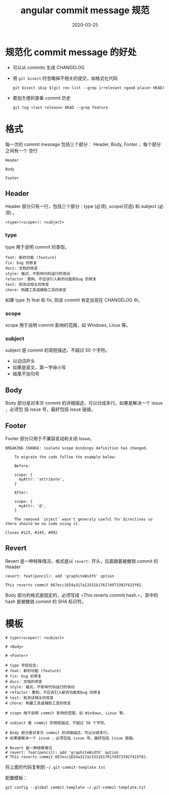 #+HUGO_BASE_DIR: ../
#+HUGO_SECTION: post
#+TITLE: angular commit message 规范
#+DATE: 2020-03-25
#+AUTHOR:
#+HUGO_CUSTOM_FRONT_MATTER: :author "xhcoding"
#+HUGO_TAGS: Tools
#+HUGO_CATEGORIES: Tools
#+HUGO_DRAFT: false

* 规范化 commit message 的好处
- 可以从 commits 生成 CHANGELOG
- 用 =git bisect= 时忽略掉不相关的提交，如格式化代码
  #+BEGIN_SRC shell
git bisect skip $(git rev-list --grep irrelevant <good place> HEAD)
  #+END_SRC
- 更加方便的查看 commit 历史
  #+BEGIN_SRC shell
git log <last release> HEAD --grep feature
  #+END_SRC

* 格式
每一次的 commit message 包括三个部分： Header, Body, Footer ，每个部分之间有一个
空行
#+BEGIN_SRC
Header

Body

Footer
#+END_SRC

** Header
Header 部分只有一行，包括三个部分：type (必须), scope(可选) 和 subject (必须) 。
#+BEGIN_SRC
<type>(<scope>): <subject>
#+END_SRC

*** type
type 用于说明 commit 的类型。
#+BEGIN_SRC
feat: 新的功能 (feature)
fix: bug 的修复
docs: 文档的改变
style: 格式，不影响代码运行的改动
refactor：重构，不应该引入新的功能和bug 的修复
test: 和测试相关的改变
chore: 构建工具或辅助工具的改变
#+END_SRC

如果 type 为 feat 和 fix, 则该 commit 肯定出现在 CHANGELOG 中。

*** scope
scope 用于说明 commit 影响的范围，如 Windows, Linux 等。

*** subject
subject 是 commit 的简短描述，不超过 50 个字符。
- 以动词开头
- 如果是英文，第一字母小写
- 结尾不加句号

** Body
Body 部分是对本次 commit 的详细描述，可以分成多行。如果是解决一个 issue ，必须包
括 issue 号，最好包括 issue 链接。

** Footer
Footer 部分只用于不兼容变动和关闭 Issue。

#+BEGIN_SRC
BREAKING CHANGE: isolate scope bindings definition has changed.

    To migrate the code follow the example below:

    Before:

    scope: {
      myAttr: 'attribute',
    }

    After:

    scope: {
      myAttr: '@',
    }

    The removed `inject` wasn't generaly useful for directives so there should be no code using it.
#+END_SRC

#+BEGIN_SRC
Closes #123, #245, #992
#+END_SRC
** Revert
Revert 是一种特殊情况，格式是以 =revert:= 开头，后面跟着被撤销 commit 的 Header
#+BEGIN_SRC
revert: feat(pencil): add 'graphiteWidth' option

This reverts commit 667ecc1654a317a13331b17617d973392f415f02.
#+END_SRC

Body 部分的格式是固定的，必须写成 =This reverts commit hash.=，其中的 hash 是被撤销 commit 的 SHA 标识符。
* 模板
#+BEGIN_SRC
# type(<scope>): <subject>

# <Body>

# <Footer>

# type 字段包含:
# feat: 新的功能 (feature)
# fix: bug 的修复
# docs: 文档的改变
# style: 格式，不影响代码运行的改动
# refactor：重构，不应该引入新的功能和bug 的修复
# test: 和测试相关的改变
# chore: 构建工具或辅助工具的改变

# scope 用于说明 commit 影响的范围，如 Windows, Linux 等。

# subject 是 commit 的简短描述，不超过 50 个字符。

# Body 部分是对本次 commit 的详细描述，可以分成多行。
# 如果是解决一个 issue ，必须包括 issue 号，最好包括 issue 链接。

# Revert 是一种特殊情况
# revert: feat(pencil): add 'graphiteWidth' option
# This reverts commit 667ecc1654a317a13331b17617d973392f415f02.
#+END_SRC

将上面的代码复制到 =~/.git-commit-template.txt=

配置模板：
#+BEGIN_SRC shell
git config --global commit.template ~/.git-commit-template.txt
#+END_SRC
